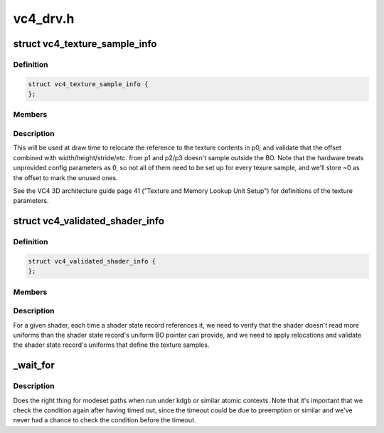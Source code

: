 .. -*- coding: utf-8; mode: rst -*-

=========
vc4_drv.h
=========


.. _`vc4_texture_sample_info`:

struct vc4_texture_sample_info
==============================

.. c:type:: vc4_texture_sample_info

    saves the offsets into the UBO for texture setup parameters.


.. _`vc4_texture_sample_info.definition`:

Definition
----------

.. code-block:: c

  struct vc4_texture_sample_info {
  };


.. _`vc4_texture_sample_info.members`:

Members
-------




.. _`vc4_texture_sample_info.description`:

Description
-----------


This will be used at draw time to relocate the reference to the texture
contents in p0, and validate that the offset combined with
width/height/stride/etc. from p1 and p2/p3 doesn't sample outside the BO.
Note that the hardware treats unprovided config parameters as 0, so not all
of them need to be set up for every texure sample, and we'll store ~0 as
the offset to mark the unused ones.

See the VC4 3D architecture guide page 41 ("Texture and Memory Lookup Unit
Setup") for definitions of the texture parameters.



.. _`vc4_validated_shader_info`:

struct vc4_validated_shader_info
================================

.. c:type:: vc4_validated_shader_info

    information about validated shaders that needs to be used from command list validation.


.. _`vc4_validated_shader_info.definition`:

Definition
----------

.. code-block:: c

  struct vc4_validated_shader_info {
  };


.. _`vc4_validated_shader_info.members`:

Members
-------




.. _`vc4_validated_shader_info.description`:

Description
-----------


For a given shader, each time a shader state record references it, we need
to verify that the shader doesn't read more uniforms than the shader state
record's uniform BO pointer can provide, and we need to apply relocations
and validate the shader state record's uniforms that define the texture
samples.



.. _`_wait_for`:

_wait_for
=========

.. c:function:: _wait_for ( COND,  MS,  W)

    magic (register) wait macro

    :param COND:

        *undescribed*

    :param MS:

        *undescribed*

    :param W:

        *undescribed*



.. _`_wait_for.description`:

Description
-----------


Does the right thing for modeset paths when run under kdgb or similar atomic
contexts. Note that it's important that we check the condition again after
having timed out, since the timeout could be due to preemption or similar and
we've never had a chance to check the condition before the timeout.

